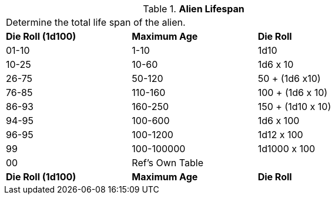 // Table 6.15 Alien Lifespan
.*Alien Lifespan*
[width="75%",cols="3*^",frame="all", stripes="even"]
|===
3+<|Determine the total life span of the alien. 
s|Die Roll (1d100)
s|Maximum Age
s|Die Roll 

|01-10
|1-10
|1d10

|10-25
|10-60
|1d6 x 10

|26-75
|50-120
|50 + (1d6 x10)

|76-85
|110-160
|100 + (1d6 x 10)

|86-93
|160-250
|150 + (1d10 x 10)

|94-95
|100-600
|1d6 x 100

|96-95
|100-1200
|1d12 x 100

|99
|100-100000
|1d1000 x 100

|00
|Ref's Own Table
|

s|Die Roll (1d100)
s|Maximum Age
s|Die Roll 


|===
